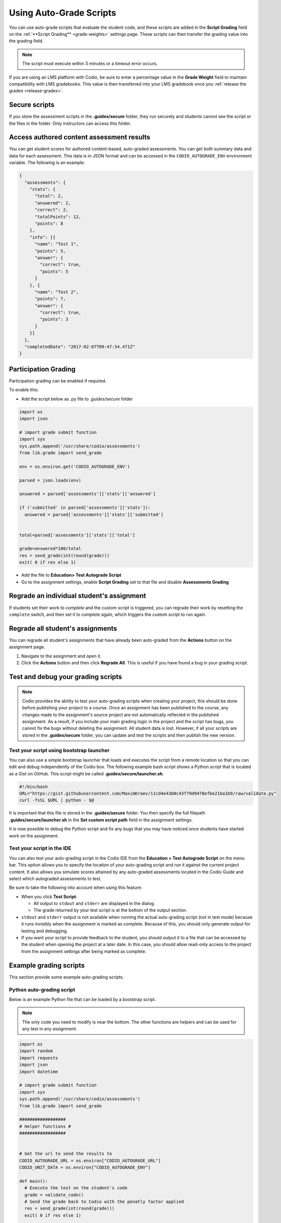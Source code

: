 .. meta::
   :description: Using Auto-Grade Scripts to evaluate student work.
   
.. _auto-grade-scripts:

Using Auto-Grade Scripts
========================
You can use auto-grade scripts that evaluate the student code, and these scripts are added in the **Script Grading** field on the :ref:`**Script Grading** <grade-weights>` settings page. These scripts can then transfer the grading value into the grading field.

.. Note:: The script must execute within 3 minutes or a timeout error occurs.

If you are using an LMS platform with Codio, be sure to enter a percentage value in the **Grade Weight** field to maintain compatibility with LMS gradebooks. This value is then transferred into your LMS gradebook once you :ref:`release the grades <release-grades>`.

Secure scripts
-------------- 
If you store the assessment scripts in the **.guides/secure** folder, they run securely and students cannot see the script or the files in the folder. Only instructors can access this folder.

Access authored content assessment results
------------------------------------------
You can get student scores for authored content-based, auto-graded assessments. You can get both summary data and data for each assessment. This data is in JSON format and can be accessed in the ``CODIO_AUTOGRADE_ENV`` environment variable. The following is an example:

.. code:: ini

    {
      "assessments": {
        "stats": {
          "total": 2,
          "answered": 2,
          "correct": 2,
          "totalPoints": 12,
          "points": 8
        },
        "info": [{
          "name": "Test 1",
          "points": 5,
          "answer": {
            "correct": true,
            "points": 5
          }
        }, {
          "name": "Test 2",
          "points": 7,
          "answer": {
            "correct": true,
            "points": 3
          }
        }]
      },
      "completedDate": "2017-02-07T09:47:54.471Z"
    }

.. _participation-grading:

Participation Grading
---------------------

Participation grading can be enabled if required. 

To enable this:

- Add the script below as .py file to `.guides/secure` folder

.. code:: python

    import os
    import json

    # import grade submit function
    import sys
    sys.path.append('/usr/share/codio/assessments')
    from lib.grade import send_grade

    env = os.environ.get('CODIO_AUTOGRADE_ENV')

    parsed = json.loads(env)

    answered = parsed['assessments']['stats']['answered']

    if ('submitted' in parsed['assessments']['stats']):
      answered = parsed['assessments']['stats']['submitted']


    total=parsed['assessments']['stats']['total']

    grade=answered*100/total
    res = send_grade(int(round(grade)))
    exit( 0 if res else 1)


- Add the file to **Education> Test Autograde Script** 
- Go to the assignment settings, enable **Script Grading** set to that file and disable **Assessments Grading**

Regrade an individual student's assignment
------------------------------------------
If students set their work to *complete* and the custom script is triggered, you can regrade their work by resetting the ``complete`` switch, and then set it to *complete* again, which triggers the custom script to run again.

Regrade all student's assignments
---------------------------------
You can regrade all student's assignments that have already been auto-graded from the **Actions** button on the assignment page.

1. Navigate to the assignment and open it.
2. Click the **Actions** button and then click **Regrade All**. This is useful if you have found a bug in your grading script. 

Test and debug your grading scripts
-----------------------------------
.. Note:: Codio provides the ability to test your auto-grading scripts when creating your project, this should be done before publishing your project to a course. Once an assignment has been published to the course, any changes made to the assignment's source project are not automatically reflected in the published assignment. As a result, if you include your main grading logic in the project and the script has bugs, you cannot fix the bugs without deleting the assignment. All student data is lost. However, if all your scripts are stored in the **.guides/secure** folder, you can update and test the scripts and then publish the new version.

Test your script using bootstrap launcher
.........................................
You can also use a simple bootstrap launcher that loads and executes the script from a remote location so that you can edit and debug independently of the Codio box. The following example bash script shows a Python script that is located as a Gist on GitHub. This script might be called **.guides/secure/launcher.sh**.

.. code:: bash

    #!/bin/bash
    URL="https://gist.githubusercontent.com/MaximKraev/11cd4e43b0c43f79d9478efbe21ba1b9/raw/validate.py"
    curl -fsSL $URL | python - $@

It is important that this file is stored in the **.guides/secure** folder. You then specify the full filepath **.guides/secure/launcher.sh** in the **Set custom script path** field in the assignment settings.

It is now possible to debug the Python script and fix any bugs that you may have noticed once students have started work on the assignment.

Test your script in the IDE
...........................
You can also test your auto-grading script in the Codio IDE from the **Education > Test Autograde Script** on the menu bar. This option allows you to specify the location of your auto-grading script and run it against the current project content. It also allows you simulate scores attained by any auto-graded assessments located in the Codio Guide and select which autograded assessments to test.

.. image:: /img/autograde-test.png
   :alt: Autograde Test

Be sure to take the following into account when using this feature:

- When you click **Test Script**:

  - All output to ``stdout`` and ``stderr`` are displayed in the dialog.
  - The grade returned by your test script is at the bottom of the output section.

- ``stdout`` and ``stderr`` output is not available when running the actual auto-grading script (not in test mode) because it runs invisibly when the assignment is marked as complete. Because of this, you should only generate output for testing and debugging.
- If you want your script to provide feedback to the student, you should output it to a file that can be accessed by the student when opening the project at a later date. In this case, you should allow read-only access to the project from the assignment settings after being marked as complete.

Example grading scripts
-----------------------
This section provide some example auto-grading scripts.

Python auto-grading script
..........................
Below is an example Python file that can be loaded by a bootstrap script.

.. Note:: The only code you need to modify is near the bottom. The other functions are helpers and can be used for any test in any assignment.

.. code:: python

    import os
    import random
    import requests
    import json
    import datetime

    # import grade submit function
    import sys
    sys.path.append('/usr/share/codio/assessments')
    from lib.grade import send_grade

    ##################
    # Helper functions #
    ##################


    # Get the url to send the results to
    CODIO_AUTOGRADE_URL = os.environ["CODIO_AUTOGRADE_URL"]
    CODIO_UNIT_DATA = os.environ["CODIO_AUTOGRADE_ENV"]

    def main():
      # Execute the test on the student's code
      grade = validate_code()
      # Send the grade back to Codio with the penatly factor applied
      res = send_grade(int(round(grade)))
      exit( 0 if res else 1)

    ########################################
    # You only need to modify the code below #
    ########################################

    # Your actual test logic
    # Our demo function is just generating some random score
    def validate_code():
      return random.randint(10, 100)

    main()



Bash auto-grading script
........................
Below is an example bash script file that can be stored in the **.guides/secure** folder:

.. code:: bash

    #!/bin/bash
    set -e
    # Your actual test logic
    # Our demo function is just generating some random score
    POINTS=$(( ( RANDOM % 100 )  + 1 ))
    # Show json based passed environment
    echo $CODIO_AUTOGRADE_ENV
    # Send the grade back to Codio
    curl --retry 3 -s "$CODIO_AUTOGRADE_URL&grade=$POINTS"


Auto-grading enhancements
-------------------------
To provide instructors with more robust auto-grade scripts, you can also:

- Send feedback in different formats such as HTML and Markdown/plaintext.
- Allow separate debug logs.
- Notify (instructors and students) and reopen assignments for a student on grade script failure.

To support this additional feedback, this URL (passed as an environment variable) can be used:```CODIO_AUTOGRADE_V2_URL```

These variables allow POST and GET requests with the following parameters:

- **Grade** (```CODIO_AUTOGRADE_V2_URL```) - 0-100 grade result
- **Feedback** - text
- **Format** - html, md, txt - txt is default

If the grade is submitted to the URL, the script output is saved as debug log.

If the script fails:
- The attempt is recorded.
- The assignment is not locked (if due date is not passed).
- An email  notification with information about the problem is sent to the course instructor(s) containing the debug output from the script.

Example Python auto-grading script
...................................

.. code:: python

    import os
    import random
    import requests
    import json
    # import grade submit function
    import sys
    sys.path.append('/usr/share/codio/assessments')
    from lib.grade import send_grade_v2, FORMAT_V2_MD, FORMAT_V2_HTML, FORMAT_V2_TXT
    def main():
      # Execute the test on the student's code
      grade = random.randint(10, 100)
      # Send the grade back to Codio with the penatly factor applied

      res = send_grade_v2(int(round(grade)), '### Hi here', FORMAT_V2_MD)
      exit( 0 if res else 1)

    main()


Example Bash auto-grading script
................................

.. code:: bash

    #!/bin/bash
    set -e
    POINTS=$(( ( RANDOM % 100 )  + 1 ))
    curl --retry 3 -s "$CODIO_AUTOGRADE_V2_URL" -d grade=$POINTS -d format=md -d feedback=test

